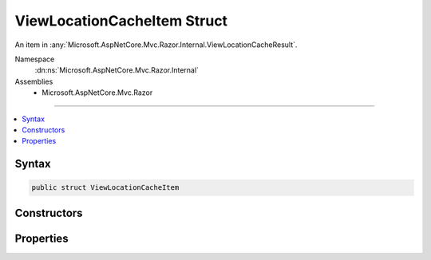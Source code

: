 

ViewLocationCacheItem Struct
============================






An item in :any:`Microsoft.AspNetCore.Mvc.Razor.Internal.ViewLocationCacheResult`\.


Namespace
    :dn:ns:`Microsoft.AspNetCore.Mvc.Razor.Internal`
Assemblies
    * Microsoft.AspNetCore.Mvc.Razor

----

.. contents::
   :local:









Syntax
------

.. code-block:: csharp

    public struct ViewLocationCacheItem








.. dn:structure:: Microsoft.AspNetCore.Mvc.Razor.Internal.ViewLocationCacheItem
    :hidden:

.. dn:structure:: Microsoft.AspNetCore.Mvc.Razor.Internal.ViewLocationCacheItem

Constructors
------------

.. dn:structure:: Microsoft.AspNetCore.Mvc.Razor.Internal.ViewLocationCacheItem
    :noindex:
    :hidden:

    
    .. dn:constructor:: Microsoft.AspNetCore.Mvc.Razor.Internal.ViewLocationCacheItem.ViewLocationCacheItem(System.Func<Microsoft.AspNetCore.Mvc.Razor.IRazorPage>, System.String)
    
        
    
        
        Initializes a new instance of :any:`Microsoft.AspNetCore.Mvc.Razor.Internal.ViewLocationCacheItem`\.
    
        
    
        
        :param razorPageFactory: The :any:`Microsoft.AspNetCore.Mvc.Razor.IRazorPage` factory.
        
        :type razorPageFactory: System.Func<System.Func`1>{Microsoft.AspNetCore.Mvc.Razor.IRazorPage<Microsoft.AspNetCore.Mvc.Razor.IRazorPage>}
    
        
        :param location: The application relative path of the :any:`Microsoft.AspNetCore.Mvc.Razor.IRazorPage`\.
        
        :type location: System.String
    
        
        .. code-block:: csharp
    
            public ViewLocationCacheItem(Func<IRazorPage> razorPageFactory, string location)
    

Properties
----------

.. dn:structure:: Microsoft.AspNetCore.Mvc.Razor.Internal.ViewLocationCacheItem
    :noindex:
    :hidden:

    
    .. dn:property:: Microsoft.AspNetCore.Mvc.Razor.Internal.ViewLocationCacheItem.Location
    
        
    
        
        Gets the application relative path of the :any:`Microsoft.AspNetCore.Mvc.Razor.IRazorPage`
    
        
        :rtype: System.String
    
        
        .. code-block:: csharp
    
            public string Location { get; }
    
    .. dn:property:: Microsoft.AspNetCore.Mvc.Razor.Internal.ViewLocationCacheItem.PageFactory
    
        
    
        
        Gets the :any:`Microsoft.AspNetCore.Mvc.Razor.IRazorPage` factory.
    
        
        :rtype: System.Func<System.Func`1>{Microsoft.AspNetCore.Mvc.Razor.IRazorPage<Microsoft.AspNetCore.Mvc.Razor.IRazorPage>}
    
        
        .. code-block:: csharp
    
            public Func<IRazorPage> PageFactory { get; }
    

